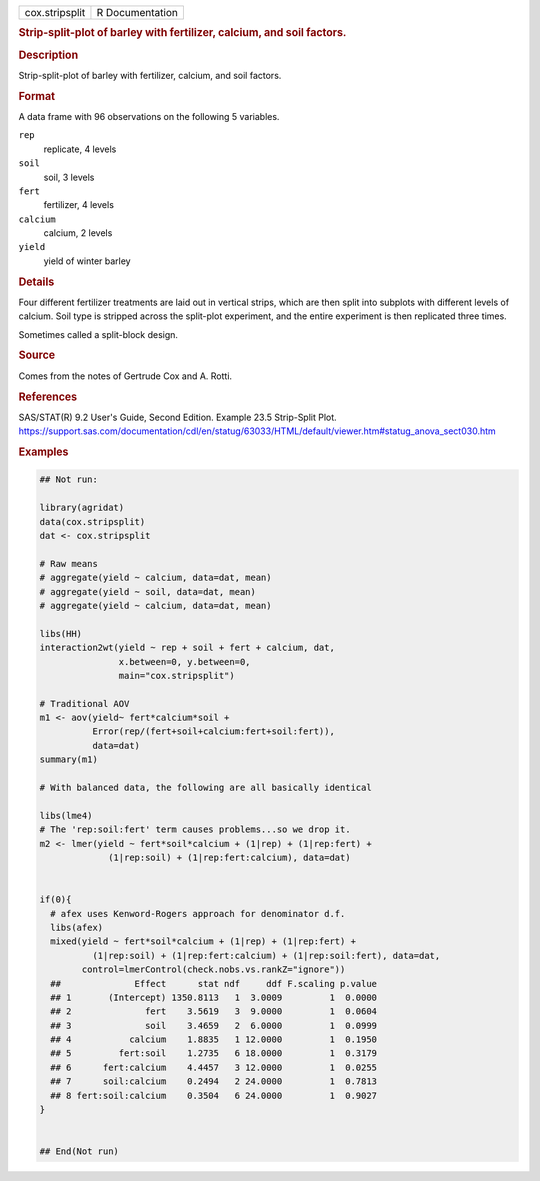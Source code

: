 .. container::

   .. container::

      ============== ===============
      cox.stripsplit R Documentation
      ============== ===============

      .. rubric:: Strip-split-plot of barley with fertilizer, calcium,
         and soil factors.
         :name: strip-split-plot-of-barley-with-fertilizer-calcium-and-soil-factors.

      .. rubric:: Description
         :name: description

      Strip-split-plot of barley with fertilizer, calcium, and soil
      factors.

      .. rubric:: Format
         :name: format

      A data frame with 96 observations on the following 5 variables.

      ``rep``
         replicate, 4 levels

      ``soil``
         soil, 3 levels

      ``fert``
         fertilizer, 4 levels

      ``calcium``
         calcium, 2 levels

      ``yield``
         yield of winter barley

      .. rubric:: Details
         :name: details

      Four different fertilizer treatments are laid out in vertical
      strips, which are then split into subplots with different levels
      of calcium. Soil type is stripped across the split-plot
      experiment, and the entire experiment is then replicated three
      times.

      Sometimes called a split-block design.

      .. rubric:: Source
         :name: source

      Comes from the notes of Gertrude Cox and A. Rotti.

      .. rubric:: References
         :name: references

      SAS/STAT(R) 9.2 User's Guide, Second Edition. Example 23.5
      Strip-Split Plot.
      https://support.sas.com/documentation/cdl/en/statug/63033/HTML/default/viewer.htm#statug_anova_sect030.htm

      .. rubric:: Examples
         :name: examples

      .. code:: R

         ## Not run: 

         library(agridat)
         data(cox.stripsplit)
         dat <- cox.stripsplit

         # Raw means
         # aggregate(yield ~ calcium, data=dat, mean)
         # aggregate(yield ~ soil, data=dat, mean)
         # aggregate(yield ~ calcium, data=dat, mean)

         libs(HH)
         interaction2wt(yield ~ rep + soil + fert + calcium, dat,
                        x.between=0, y.between=0,
                        main="cox.stripsplit")

         # Traditional AOV
         m1 <- aov(yield~ fert*calcium*soil +
                   Error(rep/(fert+soil+calcium:fert+soil:fert)),
                   data=dat)
         summary(m1)

         # With balanced data, the following are all basically identical

         libs(lme4)
         # The 'rep:soil:fert' term causes problems...so we drop it.
         m2 <- lmer(yield ~ fert*soil*calcium + (1|rep) + (1|rep:fert) +
                      (1|rep:soil) + (1|rep:fert:calcium), data=dat)


         if(0){
           # afex uses Kenword-Rogers approach for denominator d.f.
           libs(afex)
           mixed(yield ~ fert*soil*calcium + (1|rep) + (1|rep:fert) +
                   (1|rep:soil) + (1|rep:fert:calcium) + (1|rep:soil:fert), data=dat,
                 control=lmerControl(check.nobs.vs.rankZ="ignore"))
           ##              Effect      stat ndf     ddf F.scaling p.value
           ## 1       (Intercept) 1350.8113   1  3.0009         1  0.0000
           ## 2              fert    3.5619   3  9.0000         1  0.0604
           ## 3              soil    3.4659   2  6.0000         1  0.0999
           ## 4           calcium    1.8835   1 12.0000         1  0.1950
           ## 5         fert:soil    1.2735   6 18.0000         1  0.3179
           ## 6      fert:calcium    4.4457   3 12.0000         1  0.0255
           ## 7      soil:calcium    0.2494   2 24.0000         1  0.7813
           ## 8 fert:soil:calcium    0.3504   6 24.0000         1  0.9027
         }


         ## End(Not run)

